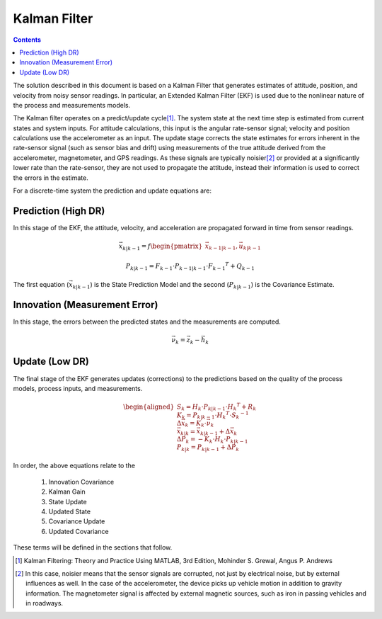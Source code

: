 **************
Kalman Filter
**************

.. contents:: Contents
    :local:

.. role::  raw-html(raw)
    :format: html
    
.. sectionauthor:: Joseph S Motyka <jmotyka at aceinna.com>

	
The solution described in this document is based on a Kalman Filter that generates estimates of
attitude, position, and velocity from noisy sensor readings.  In particular, an Extended Kalman
Filter (EKF) is used due to the nonlinear nature of the process and measurements models.


The Kalman filter operates on a predict/update cycle\ [#EKF_Ref]_.  The system state at the next
time step is estimated from current states and system inputs.  For attitude calculations, this
input is the angular rate-sensor signal; velocity and position calculations use the
accelerometer as an input.  The update stage corrects the state estimates for errors inherent in
the rate-sensor signal (such as sensor bias and drift) using measurements of the true attitude
derived from the accelerometer, magnetometer, and GPS readings.  As these signals are typically
noisier\ [#EKF_Noisier]_ or provided at a significantly lower rate than the rate-sensor, they are
not used to propagate the attitude, instead their information is used to correct the errors in
the estimate.


For a discrete-time system the prediction and update equations are:

Prediction (High DR)
=====================

In this stage of the EKF, the attitude, velocity, and acceleration are propagated forward in time
from sensor readings.

.. math::

    \vec{x}_{k|k-1} = f\begin{pmatrix} {\vec{x}_{k-1|k-1}, \vec{u}_{k|k-1}} \end{pmatrix}

.. math::

    P_{k|k-1} = F_{k-1} \cdot P_{k-1|k-1} \cdot {F_{k-1} }^{T} + Q_{k-1}
    

The first equation (:math:`\vec{x}_{k|k-1}`) is the State Prediction Model and the second
(:math:`P_{k|k-1}`) is the Covariance Estimate.


Innovation (Measurement Error)
===============================

In this stage, the errors between the predicted states and the measurements are computed.

.. math::

    \vec{\nu}_{k} = \vec{z}_{k} - \vec{h}_{k}


Update (Low DR)
================

The final stage of the EKF generates updates (corrections) to the predictions based on the quality
of the process models, process inputs, and measurements.

.. math::

    \begin{aligned}
    {
    S_{k} = H_{k} \cdot P_{k|k-1} \cdot {H_{k} }^{T} + R_{k}\\
    {\hspace{5mm}} \\
    K_{k} = P_{k|k-1} \cdot {H_{k} }^{T} \cdot  {S_{k}}^{-1}\\
    {\hspace{5mm}} \\
    \Delta{\vec{x}_{k}} = K_{k} \cdot \vec{\nu}_{k}\\
    {\hspace{5mm}} \\
    \vec{x}_{k|k} = \vec{x}_{k|k-1} + \Delta{\vec{x}_{k}}\\
    {\hspace{5mm}} \\
    \Delta{P_{k}} = -K_{k} \cdot H_{k} \cdot P_{k|k-1}\\
    {\hspace{5mm}} \\
    P_{k|k} = P_{k|k-1} + \Delta{P_{k}}
    }
    \end{aligned}


In order, the above equations relate to the

    1. Innovation Covariance
    2. Kalman Gain
    3. State Update
    4. Updated State
    5. Covariance Update
    6. Updated Covariance


These terms will be defined in the sections that follow.


.. [#EKF_Ref] Kalman Filtering: Theory and Practice Using MATLAB, 3rd Edition, Mohinder S. Grewal,
              Angus P. Andrews

.. [#EKF_Noisier] In this case, noisier means that the sensor signals are corrupted, not just by
                  electrical noise, but by external influences as well.  In the case of the
                  accelerometer, the device picks up vehicle motion in addition to gravity
                  information.  The magnetometer signal is affected by external magnetic sources,
                  such as iron in passing vehicles and in roadways.

